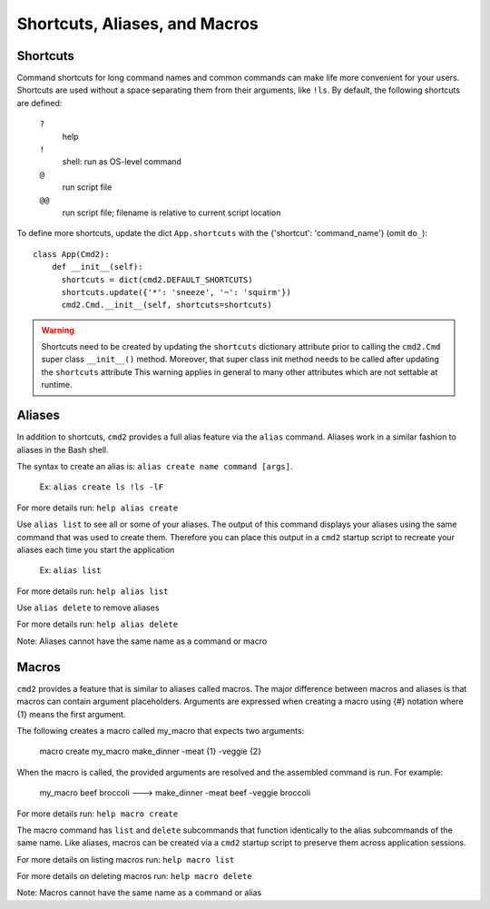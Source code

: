Shortcuts, Aliases, and Macros
==============================

Shortcuts
---------

Command shortcuts for long command names and common commands can make life more
convenient for your users. Shortcuts are used without a space separating them
from their arguments, like ``!ls``.  By default, the following shortcuts are
defined:

  ``?``
    help

  ``!``
    shell: run as OS-level command

  ``@``
    run script file

  ``@@``
    run script file; filename is relative to current script location

To define more shortcuts, update the dict ``App.shortcuts`` with the
{'shortcut': 'command_name'} (omit ``do_``)::

  class App(Cmd2):
      def __init__(self):
        shortcuts = dict(cmd2.DEFAULT_SHORTCUTS)
        shortcuts.update({'*': 'sneeze', '~': 'squirm'})
        cmd2.Cmd.__init__(self, shortcuts=shortcuts)

.. warning::

  Shortcuts need to be created by updating the ``shortcuts`` dictionary
  attribute prior to calling the ``cmd2.Cmd`` super class ``__init__()``
  method.  Moreover, that super class init method needs to be called after
  updating the ``shortcuts`` attribute  This warning applies in general to many
  other attributes which are not settable at runtime.


Aliases
-------

In addition to shortcuts, ``cmd2`` provides a full alias feature via the
``alias`` command. Aliases work in a similar fashion to aliases in the Bash
shell.

The syntax to create an alias is: ``alias create name command [args]``.

  Ex: ``alias create ls !ls -lF``

For more details run: ``help alias create``

Use ``alias list`` to see all or some of your aliases. The output of this
command displays your aliases using the same command that was used to create
them. Therefore you can place this output in a ``cmd2`` startup script to
recreate your aliases each time you start the application

  Ex: ``alias list``

For more details run: ``help alias list``

Use ``alias delete`` to remove aliases

For more details run: ``help alias delete``

Note: Aliases cannot have the same name as a command or macro

Macros
------

``cmd2`` provides a feature that is similar to aliases called macros. The major
difference between macros and aliases is that macros can contain argument
placeholders. Arguments are expressed when creating a macro using {#} notation
where {1} means the first argument.

The following creates a macro called my_macro that expects two arguments:

  macro create my_macro make_dinner -meat {1} -veggie {2}

When the macro is called, the provided arguments are resolved and the assembled
command is run. For example:

  my_macro beef broccoli ---> make_dinner -meat beef -veggie broccoli

For more details run: ``help macro create``

The macro command has ``list`` and ``delete`` subcommands that function
identically to the alias subcommands of the same name. Like aliases, macros can
be created via a ``cmd2`` startup script to preserve them across application
sessions.

For more details on listing macros run: ``help macro list``

For more details on deleting macros run: ``help macro delete``

Note: Macros cannot have the same name as a command or alias